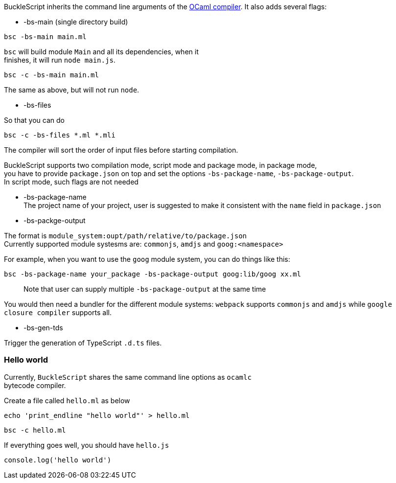 BuckleScript inherits the command line arguments of the
http://caml.inria.fr/pub/docs/manual-ocaml/comp.html[OCaml compiler]. It
also adds several flags:

* -bs-main (single directory build)

[source,sh]
-------------------- 
bsc -bs-main main.ml
--------------------

`bsc` will build module `Main` and all its dependencies, when it +
finishes, it will run `node main.js`.

[source,sh]
----------------------- 
bsc -c -bs-main main.ml
-----------------------

The same as above, but will not run `node`.

* -bs-files

So that you can do

[source,sh]
--------------------------- 
bsc -c -bs-files *.ml *.mli
---------------------------

The compiler will sort the order of input files before starting
compilation.

BuckleScript supports two compilation mode, script mode and package
mode, in package mode, +
you have to provide `package.json` on top and set the options
`-bs-package-name`, `-bs-package-output`. +
In script mode, such flags are not needed

* -bs-package-name +
The project name of your project, user is suggested to make it
consistent with the `name` field in `package.json`
* -bs-packge-output

The format is `module_system:oupt/path/relative/to/package.json` +
Currently supported module systesms are: `commonjs`, `amdjs` and
`goog:<namespace>`

For example, when you want to use the `goog` module system, you can do
things like this:

[source,bash]
-----------------------------------------------------------
bsc -bs-package-name your_package -bs-package-output goog:lib/goog xx.ml 
-----------------------------------------------------------

________________________________________________________________________
Note that user can supply multiple `-bs-package-output` at the same time
________________________________________________________________________

You would then need a bundler for the different module systems:
`webpack` supports `commonjs` and `amdjs` while
`google closure compiler` supports all.

* -bs-gen-tds

Trigger the generation of TypeScript `.d.ts` files.

[[hello-world]]
Hello world
~~~~~~~~~~~

Currently, `BuckleScript` shares the same command line options as
`ocamlc` +
bytecode compiler.

Create a file called `hello.ml` as below

[source,sh]
--------------------------------------------- 
echo 'print_endline "hello world"' > hello.ml
---------------------------------------------

[source,sh]
--------------- 
bsc -c hello.ml
---------------

If everything goes well, you should have `hello.js`

--------------------------
console.log('hello world')
--------------------------
